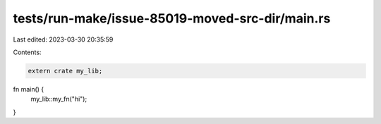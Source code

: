 tests/run-make/issue-85019-moved-src-dir/main.rs
================================================

Last edited: 2023-03-30 20:35:59

Contents:

.. code-block:: rs

    extern crate my_lib;

fn main() {
    my_lib::my_fn("hi");
}


